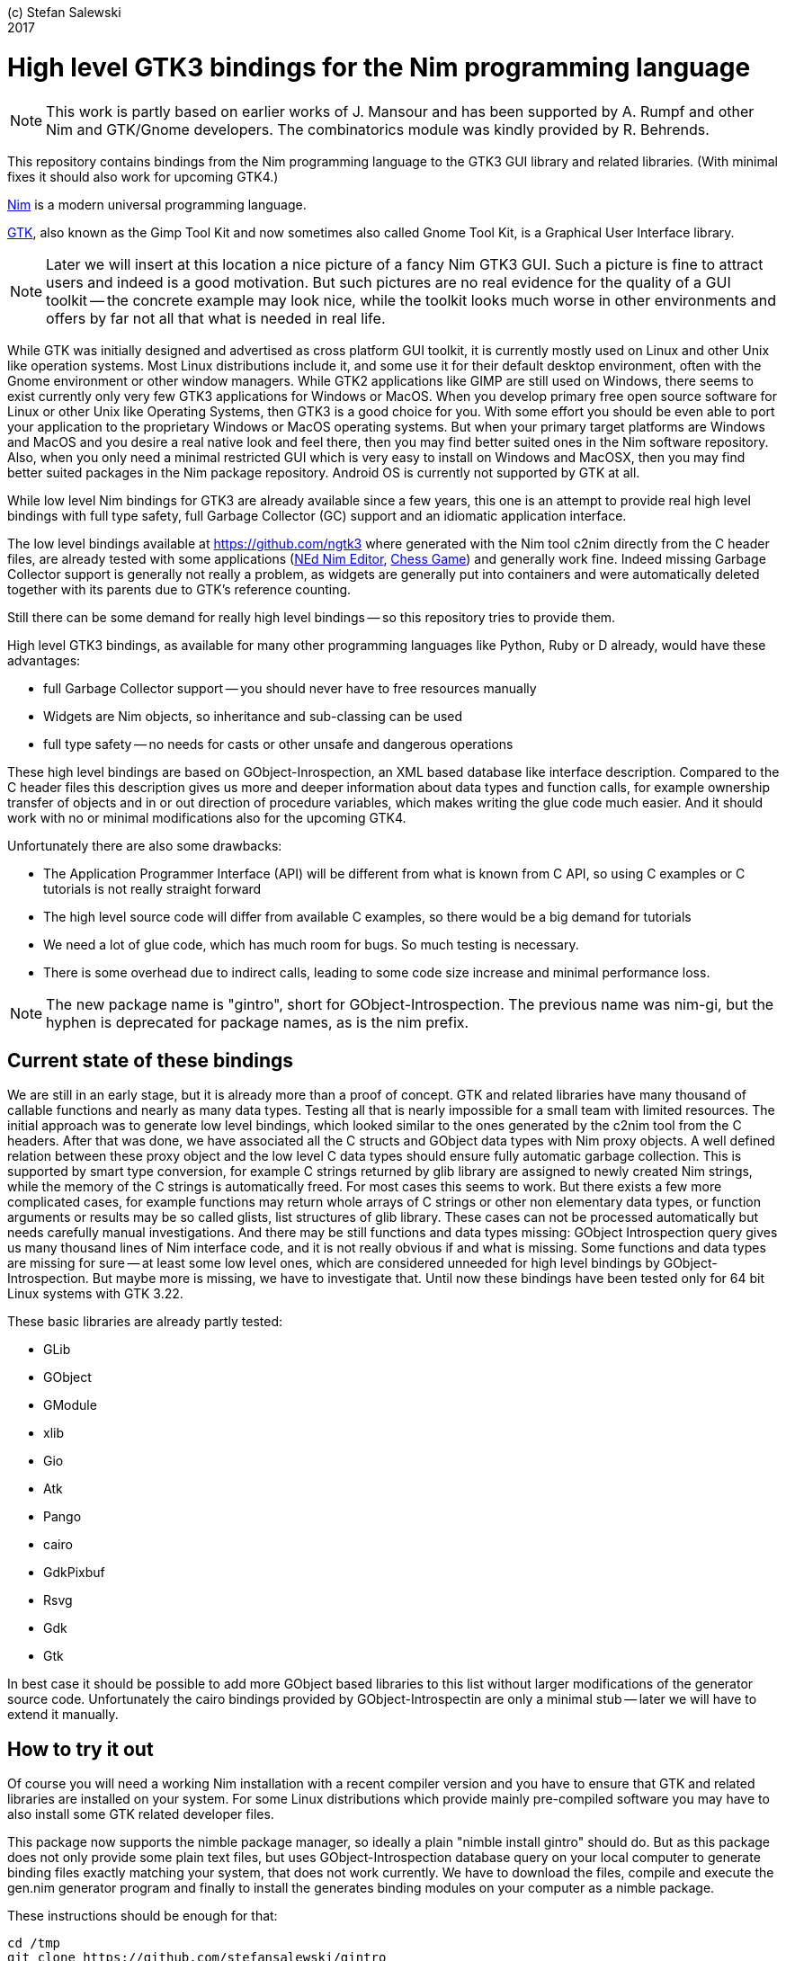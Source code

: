 :experimental:
:imagesdir: http://ssalewski.de/tmp
:source-highlighter: pygments

(c) Stefan Salewski +
2017

= High level GTK3 bindings for the Nim programming language

NOTE: This work is partly based on earlier works of J. Mansour and has been supported by A. Rumpf and other Nim and GTK/Gnome developers.
The combinatorics module was kindly provided by R. Behrends.

This repository contains bindings from the Nim programming language to the GTK3 GUI library and related libraries. (With minimal fixes
it should also work for upcoming GTK4.)

https://nim-lang.org/[Nim] is a modern universal programming language.

https://www.gtk.org/[GTK], also known as the Gimp Tool Kit and now sometimes also called Gnome Tool Kit, is a Graphical User Interface library.

NOTE: Later we will insert at this location a nice picture of a fancy Nim GTK3 GUI. Such a picture is fine to attract users and indeed is a good motivation.
But such pictures are no real evidence for the quality of a GUI toolkit -- the concrete example may look nice, while the toolkit
looks much worse in other environments and offers by far not all that what is needed in real life. 

While GTK was initially designed and advertised as cross platform GUI toolkit, it is currently mostly used on Linux and other Unix like operation systems.
Most Linux distributions include it, and some use it for their default desktop environment, often with the Gnome environment or other window managers.
While GTK2 applications like GIMP are still used on Windows, there seems to exist currently only very few GTK3 applications for Windows or MacOS.
When you develop primary free open source software for Linux or other Unix like Operating Systems, then GTK3 is a good choice for you. With some 
effort you should be even able to port your application to the proprietary Windows or MacOS operating systems. But when your primary target platforms
are Windows and MacOS and you desire a real native look and feel there, then you may find better suited ones in the Nim software repository.
Also, when you only need a minimal restricted GUI which is very easy to install on Windows and MacOSX, then you may find better suited packages
in the Nim package repository. Android OS is currently not supported by GTK at all.  

While low level Nim bindings for GTK3 are already available since a few years, this one is an attempt to
provide real high level bindings with full type safety, full Garbage Collector (GC) support and an idiomatic
application interface.

The low level bindings available at https://github.com/ngtk3 where generated with the Nim tool c2nim directly from the C header files, are already tested
with some applications (https://github.com/ngtk3/NEd[NEd Nim Editor], https://github.com/StefanSalewski/nim-chess3[Chess Game])
and generally work fine. Indeed missing Garbage Collector support is generally not really a problem, as widgets are generally
put into containers and were automatically deleted together with its parents due to GTK's reference counting.

Still there can be some demand for really high level bindings -- so this repository tries to provide them.

High level GTK3 bindings, as available for many other programming languages like Python, Ruby or D already,
would have these advantages:

* full Garbage Collector support -- you should never have to free resources manually
* Widgets are Nim objects, so inheritance and sub-classing can be used
* full type safety -- no needs for casts or other unsafe and dangerous operations

These high level bindings are based on GObject-Inrospection, an XML based database like interface description. Compared to the C header
files this description gives us more and deeper information about data types and function calls, for example ownership transfer of objects and
in or out direction of procedure variables,  which makes writing the glue code much easier.
And it should work with no or minimal
modifications also for the upcoming GTK4.

Unfortunately there are also some drawbacks:

* The Application Programmer Interface (API) will be different from what is known from C API, so using C examples or C tutorials is not really straight forward 
* The high level source code will differ from available C examples, so there would be a big demand for tutorials
* We need a lot of glue code, which has much room for bugs. So much testing is necessary.
* There is some overhead due to indirect calls, leading to some code size increase and minimal
performance loss.

NOTE: The new package name is "gintro", short for GObject-Introspection. The previous name was nim-gi, but the hyphen is deprecated for package names, as is the
nim prefix.

== Current state of these bindings

We are still in an early stage, but it is already more than a proof of concept. GTK and related libraries have many thousand of
callable functions and nearly as many data types. Testing all that is nearly impossible for a small team with limited resources.
The initial approach was to generate low level
bindings, which looked similar to the ones generated by the c2nim tool from the C headers. After that was done, we have associated all
the C structs and GObject data types with Nim proxy objects. A well defined relation between these proxy object and the low level C data types
should ensure fully automatic garbage collection. This is supported by smart type conversion, for example C strings returned by glib library
are assigned to newly created Nim strings, while the memory of the C strings is automatically freed. For most cases this seems to work. But there
exists a few more complicated cases, for example functions may return whole arrays of C strings or other non elementary data types,
or function arguments or results may be so called glists,
list structures of glib library. These cases can not be processed automatically but needs carefully manual investigations. And there may be still functions and data
types missing: GObject Introspection query gives us many thousand lines of Nim interface code, and it is not really obvious if and what is missing.
Some functions and data types are missing for sure -- at least some low level ones, which are considered unneeded for high level bindings by GObject-Introspection.
But maybe more is missing, we have to investigate that. Until now these bindings have been tested only for 64 bit Linux systems with GTK 3.22.

These basic libraries are already partly tested:

* GLib
* GObject
* GModule
* xlib
* Gio
* Atk
* Pango
* cairo
* GdkPixbuf
* Rsvg
* Gdk
* Gtk

In best case it should be possible to add more GObject based libraries to this list without larger modifications of the generator source code.
Unfortunately the cairo bindings provided by GObject-Introspectin are only a minimal stub -- later we will have to extend it manually.  

== How to try it out

Of course you will need a working Nim installation with a recent compiler version and you have to ensure that GTK and related libraries are installed on your system. For some Linux
distributions which provide mainly pre-compiled software you may have to also install some GTK related developer files. 

This package now supports the nimble package manager, so ideally a plain "nimble install gintro" should do. But as this package does not
only provide some plain text files, but uses GObject-Introspection database query on your local computer to generate
binding files exactly matching your system, that does not work currently. We have to download the files, compile and execute
the gen.nim generator program and finally to install the generates binding modules on your computer as a nimble package.

These instructions should be enough  for that:

----
cd /tmp
git clone https://github.com/stefansalewski/gintro
cd gintro
nimble prepare
nimble install
----

NOTE: Nimble prepare should run for about 20 seconds, it compiles and executes the generator program gen.nim.
Unfortunately we can not guarantee that the generator command  will be able to really build all the
desired modules. The built process highly depends on your OS and installed GTK version. For 64 bit Linux systems
with GTK 3.22 and all required dependencies installed it should work. For never GTK versions it may fail, when that GTK
release introduces for example new unknown data types like array containers. In that case manual fixes may be necessary.
The GObject Introspection based built process generates bindings customized to the OS where the generator is executed,
so for older GTK releases or a 32 bit system different files are created. Later we may also provide pre-generated
files for various OS and GTK versions, but building locally is preferred when possible. 

Now you can built app0 and launch it:

----
cd /tmp/gintro/examples/
nim c app0.nim
./app0
----

== A few basic examples

GTK3 programs can use still the old GTK2 design, where you first initialize the GTK library, create your widgets and finally enter the GTK main loop.
This style is still used in many tutorials as in http://zetcode.com/gui/gtk2/[Zetcode tutorial] or in the GTK book of Andrew Krause.
Or you can use the new GTK3 App style, this is generally recommended by newer original GTK documentation.
Unfortunately the GTK3 original documentation is mostly restricted to the GTK3 API documentation, which is generally very good, but makes
it not very easy for beginners to start with GTK. API docs and some basic introduction is available here:

* https://www.gnome.org/
* https://www.gtk.org/
* https://developer.gnome.org/
* https://developer.gnome.org/gtk3/stable/
* https://developer.gnome.org/gtk3/stable/ch01s04.html#id-1.2.3.12.5
* https://developer.gnome.org/gnome-devel-demos/stable/c.html.en

TIP: If you should decide to continue developing software with GTK, then you should consider installing the so called
devhelp tool. It gives you easy and fast access to the API docs. For example, if you want to use a Button Widget in your
GUI and wants to learn more about related functions and signals, you just enter "Button" in that tool and are guided to
all the relevant information. 

We start with a minimal traditional old style example, which should be familiar to most of us:

[source,nim]
----
# nim c t0.nim
import gtk

proc bye(w: Window) =
  mainQuit()
  echo "Bye..."

proc main =
  gtk.init()
  let window = newWindow()
  window.title = "First Test"
  window.connect("destroy", bye)
  window.showAll
  gtk.main()

main()
----

This is the traditional layout of GTK2 programs. When using this style then it is important to initialize the GTK library by calling gtk.init()
at the very beginning. Then we create the desired widgets, connect signals, show all widgets and finally enter the GTK main loop
by calling gtk.main. About connecting signals we will learn more soon, for now it is only important that we have to connect to
the destroy signal here to enable the user to terminate program execution by clicking the window close button. 

Now a really minimal but complete App style example, which displays an empty window.

NOTE: The source text of all these examples is contained in the examples directory. Unfortunately github
seems to not allow to include that sources directly into this document, so there may be minimal
differences between the source code displayed here and the sources in examples directory.

[source,nim]
----
# app0.nim -- minimal application style example
# nim c app0.nim
import gtk
import gio except Application, newApplication # we want to use GTK application
#from gio import ApplicationFlags, scActivate, run

proc activate(app: Application) =
  let window = newApplicationWindow(app)
  window.title = "GTK3 & Nim"
  window.defaultSize = (200, 200)
  showAll(window)

proc main =
  let app = newApplication("org.gtk.example")
  connect(app, "activate", activate)
  discard run(app)

main()
----

In the main proc we create a new application and connect the activate signal to our activate proc, which then creates and displays
the still empty window. For this program we need the gtk module and also some procs and types from gio module. As both modules
have a data type called Application (gtk extends indeed the gio.Application) we can either qualify the Application data type and its new proc
with gtk prefix, or as we did here, exclude that from gio imports. Another solution would be to import from gio only what is really needed. 
The source code of this  minimal example is stored in the examples directory, you may cd into it and type "nim c app0.nim" to create
the executable. (Well not yet, as we provide no real nimble install. Copy app0.nim to nim_gi directory where the bindings live, or
create symlinks for now.)

Various ways to set widget parameters are supported -- the number 1 to 6 refer to the comment below:

//. Setting widget parameters
[source,nim]
----
setDefaultSize(window, 200, 200) # <1>
gtk.setDefaultSize(window, 200, 200) # <2>
window.setDefaultSize(200, 200) # <3>
window.setDefaultSize(width = 200, height = 200) # <4>
window.defaultSize = (200, 200) # <5>
window.defaultSize = (width: 200, height: 200) # <6>
----

<1> proc call syntax
<2> optional qualified with module name prefix
<3> method call syntax
<4> named parameters
<5> tupel assignment
<6> tupel assignment with named members

Well, that empty window is really not very interesting. The GTK and Gnome team provides some GTK examples at https://developer.gnome.org/gnome-devel-demos/.
The https://developer.gnome.org/gnome-devel-demos/3.22/c.html.en[C demos] seems to be most actual and complete, and are easy to port to Nim. So we start with these,
but if you are familiar with the other listed languages, then you can try to port them to Nim as well. Let us start with https://developer.gnome.org/gnome-devel-demos/3.22/button.c.html.en
-- it is still short and easy to understand, but shows already some interesting topics.

image::NimGTK3Button.png[]

The C code looks like this:

[source,c]
----
#include <gtk/gtk.h>

/*This is the callback function. It is a handler function which 
reacts to the signal. In this case, it will cause the button label's 
string to reverse.*/
static void
button_clicked (GtkButton *button,
                gpointer   user_data)
{
  const char *old_label;
  char *new_label;

  old_label = gtk_button_get_label (button);
  new_label = g_utf8_strreverse (old_label, -1);

  gtk_button_set_label (button, new_label);
  g_free (new_label);
}

static void
activate (GtkApplication *app,
          gpointer        user_data)
{
  GtkWidget *window;
  GtkWidget *button;

  /*Create a window with a title and a default size*/
  window = gtk_application_window_new (app);
  gtk_window_set_title (GTK_WINDOW (window), "GNOME Button");
  gtk_window_set_default_size (GTK_WINDOW (window), 250, 50);

  /*Create a button with a label, and add it to the window*/
  button = gtk_button_new_with_label ("Click Me");
  gtk_container_add (GTK_CONTAINER (window), button);

  /*Connecting the clicked signal to the callback function*/
  g_signal_connect (GTK_BUTTON (button),
                    "clicked", 
                    G_CALLBACK (button_clicked), 
                    G_OBJECT (window));

  gtk_widget_show_all (window);
}

int
main (int argc, char **argv)
{
  GtkApplication *app;
  int status;

  app = gtk_application_new ("org.gtk.example", G_APPLICATION_FLAGS_NONE);
  g_signal_connect (app, "activate", G_CALLBACK (activate), NULL);
  status = g_application_run (G_APPLICATION (app), argc, argv);
  g_object_unref (app);

  return status;
}

----

Converting it to Nim is straight forward with some basic C and Nim knowledge, and Nim does not force us
to convert its shape into all the classes known from pure object orientated languages. We can either use the
Nim tool c2nim to help us with the conversion, or do it manually. Indeed c2nim can be very helpful by
converting C sources to Nim. Most of the time it works well. Personally I generally pre-process C files, for example
by removing too strange macros and defines, or by replacing strange constructs, like C for loops, to simpler
ones like while loops. Then I apply c2nim to the C file and finally manually compare the result line by line and
fine tune the Nim code. But for this short source text we may do all that manually and finally get something like
this:

[source,nim]
----
# nim c button.nim
import gtk, glib
import gio except Application, newApplication

proc buttonClicked (button: Button) =
  button.label = utf8Strreverse(button.label, -1)

proc activate (app: Application) =
  let window = newApplicationWindow(app)
  window.title = "GNOME Button"
  window.defaultSize = (250, 50)
  let button = newButton("Click Me")
  window.add(button)
  button.connect("clicked",  buttonClicked)
  window.showAll

proc main =
  let app = newApplication("org.gtk.example")
  connect(app, "activate", activate)
  discard app.run

main()
----

Again we have the basic shape already known from app0.nim example: Main proc creates the application, connect
to the activate signal and finally runs the application. When GTK launches the application and emits the activate signal, then
our activate proc is called, which creates a main window containing a button widget. That button is again connected with a
signal, in this case named clicked. That signal is emitted by GTK whenever that button is clicked with the mouse and results
in a call of our provided buttonClicked() proc. The procs connected to signals are called callbacks and generally got the widget
on which the signal was emitted as first parameter. They can also get a second optional parameter of arbitrary type -- we will
see that in a later example. This callback here gets only the button itself as parameter, and it's task is to reverse the
text displayed by the button. Not very interesting basically, but we are indeed using the glib function utf8Strreverse()
for this task. While that function internally works with cstrings, and in C we have to free the memory of the returned cstring,
in our Nim example that is done automatically by Nim's Garbage Collector. When you compare our example carefully with the C code,
then you may notice a difference. The C code passes the window containing the button as an additional parameter to the
callback function, but that parameter is not really used. We simple ignore it here, as it is not used at all.
//and I assume that passing a widget in this way in our nim code
//may not work already currently. Fortunately widgets as optional parameter are not often needed, and we will try to make that
//working soon...
In one of the following examples you will learn how passing (nearly) arbitrary parameters in a type safe way is done.  
Another difference is, that  the C code returns an integer status value returned by g_application_run() to the OS. We
could do the same by using the quit() proc of Nim's OS module, but as that would give us no additional benefit, we simply ignore it.

TIP: The command nim c sourcetext.nim generates an executable which contains code for runtime checks and debugging,
which increases executable size and decreases performance.
After you have tested your software carefully, you may give the additional parameter -d:release to avoid this. For the gcc backend
you may additional enable link time optimization (LTO), which reduces executable size further. To enable LTO. you may put
a nim.cfg file in your sources directory with content like

----
path:"$projectdir"
nimcache:"/tmp/$projectdir"
gcc.options.speed = "-march=native -O3 -flto -fstrict-aliasing"
----   

With that optimization, your executable sizes should be in the range of about 50 kilobyte only!

=== Optional, type safe parameters for callbacks

The next example shows, how we can pass (nearly) arbitrary parameters to our connect procs.
We pass a string, an object from the stack, a reference to an object allocated on the heap
and finally a widget (in this case the application window itself, you may also try passing
another button). As the main window itself is a so called GTK bin and can contain only one
child widget, we create a container widget, a vertical box in this case, fill that box with
some buttons, and add that button to the window.

Compile and start this example from the command line and watch what
happens when you click on the buttons.

[source,nim]
----
# nim c connect_args.nim
import gtk, glib
import gio except Application, newApplication

type
  O = object
    i: int

proc b1Callback(button: Button; str: string) =
  echo str

proc b2Callback(button: Button; o: O) =
  echo "Value of field i in object o = ", o.i

proc b3Callback(button: Button; r: ref O) =
  echo "Value of field i in ref to object O = ", r.i

proc b4Callback(button: Button; w: ApplicationWindow) =
  if w.title == "Nim with GTK3":
    w.title = "GTK3 with Nim"
  else:
    w.title = "Nim with GTK3"

proc activate (app: Application) =
  var o: O
  var r: ref O
  new r
  o.i = 1234567
  r.i = 7654321
  let window = newApplicationWindow(app)
  let box = newBox(Orientation.vertical, 0)
  window.title = "Parameters for callbacks"
  let b1 = newButton("Nim with GTK3")
  let b2 = newButton("Passing an object from stack")
  let b3 = newButton("Passing an object from heap")
  let b4 = newButton("Passing a Widget")
  b1.connect("clicked",  b1Callback, "is much fun.")
  b2.connect("clicked",  b2Callback, o)
  b3.connect("clicked",  b3Callback, r)
  b4.connect("clicked",  b4Callback, window)
  box.add(b1)
  box.add(b2)
  box.add(b3)
  box.add(b4)
  window.add(box)
  window.showAll

proc main =
  let app = newApplication("org.gtk.example")
  connect(app, "activate", activate)
  discard app.run

main()
----

To prove type safety, we may modify one of the callback procs and watch the compiler output:

[source,c]
----
proc b1Callback(button: Button; str: int) =
  discard # echo str
----

----
connect_args.nim(37, 5) template/generic instantiation from here
gtk.nim(-15021, 10) Error: type mismatch: got (ref Button:ObjectType, string)
but expected one of: 
proc b1Callback(button: Button; str: int)
----

It may be not always really obvious what the compiler wants to tell us, but at least we
are told that it got a string and expected an int.

Currently the connect function is realized by a Nim type safe macro. Connect accepts two or three
arguments -- the widget, the signal name and the optional argument. When the optional argument
is a ref (reference to objects on the heap) then it is passed as a reference, otherwise a deep copy
of the argument is passed. For the above code this means, that r and the window are passed
as references, while the string and the stack object are deep copied. Currently it is not possible
to release the memory of passed arguments again. This should be no real problem, as in most
cases no arguments are passed at all, and when arguments are passed, then they are general
small in size like plain numbers or strings, or maybe references to widgets which could not be freed
at all, as they are part of the GUI. Later we may add more variants of that connect macro.

NOTE: Navigation can be hard for beginners. You may have basic knowledge of GTK and want
to build a GUI for your application. But how to find what you need. Well, we offer no separate 
automatically generated API documentation currently, as that is not really helpful. In most cases
it is easy to just guess Nim symbol names, proc parameters and all that. Using a smart editor
with good nimsuggest support further supports navigation -- for example NEd shows us
all the needed proc parameters when we move the cursor on a proc name, or we press CTRL-W and jump
to the definition of that symbol. For unknown stuff the original C function name is often a good starting point.
Assume you don't know much about GTK's buttons, but you know that you want to have a Button in 
your GUI application. GTK generally offers generator functions containing the string "new" in their name.
So it is easy to guess that there exists a C function named "gtk_button_new". That name is also
contained in the bindings files, in this case in gtk.nim. So we open that file in a text editor and search for
that term. So it is really easy to find first starting points for related procs and data types. Most data types
are located near by their related functions, so you should be able to find all relevant information fast.
Remember the GTK devhelp tool, and use also grep or the nim-grep variant.

NOTE: Related work: https://github.com/jdmansour/nim-smartgi

